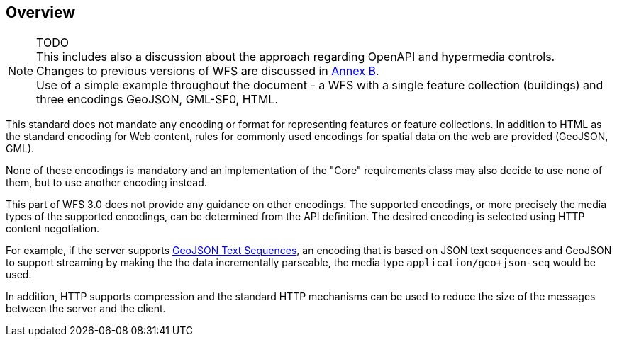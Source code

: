 == Overview

NOTE: TODO +
This includes also a discussion about the approach regarding OpenAPI and hypermedia controls. +
Changes to previous versions of WFS are discussed in <<changes,Annex B>>. +
Use of a simple example throughout the document - a WFS with a single feature collection (buildings) and three encodings GeoJSON, GML-SF0, HTML.

This standard does not mandate any encoding or format for representing features or
feature collections. In addition to HTML as the standard encoding for Web content,
rules for commonly used encodings for spatial data on the web are provided
(GeoJSON, GML).

None of these encodings is mandatory and an implementation of the "Core"
requirements class may also decide to use none of them, but to use another encoding
instead.

This part of WFS 3.0 does not provide any guidance on other encodings. The
supported encodings, or more precisely the media types of the supported encodings,
can be determined from the API definition. The desired encoding is selected
using HTTP content negotiation.

For example, if the server supports
link:https://tools.ietf.org/html/rfc8142[GeoJSON Text Sequences],
an encoding that is based on JSON text sequences and GeoJSON to support streaming
by making the the data incrementally parseable, the media type `application/geo+json-seq`
would be used.

In addition, HTTP supports compression and the standard HTTP mechanisms can be
used to reduce the size of the messages between the server and the client.
